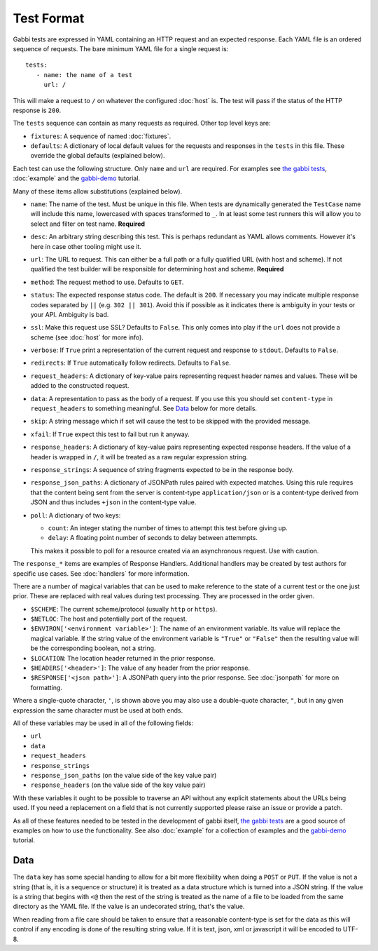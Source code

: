 Test Format
===========

Gabbi tests are expressed in YAML containing an HTTP request and an
expected response. Each YAML file is an ordered sequence of requests.
The bare minimum YAML file for a single request is::

    tests:
       - name: the name of a test
         url: /

This will make a request to ``/`` on whatever the configured
:doc:`host` is. The test will pass if the status of the HTTP response
is ``200``.

The ``tests`` sequence can contain as many requests as required.
Other top level keys are:

* ``fixtures``: A sequence of named :doc:`fixtures`.
* ``defaults``: A dictionary of local default values for the requests and
  responses in the ``tests`` in this file. These override the global
  defaults (explained below).

Each test can use the following structure. Only ``name`` and ``url``
are required. For examples see `the gabbi tests`_, :doc:`example`
and the `gabbi-demo`_ tutorial.

Many of these items allow substitutions (explained below).

* ``name``: The name of the test. Must be unique in this file. When
  tests are dynamically generated the ``TestCase`` name will include
  this name, lowercased with spaces transformed to ``_``. In at least
  some test runners this will allow you to select and filter on test
  name. **Required**
* ``desc``: An arbitrary string describing this test. This is perhaps
  redundant as YAML allows comments. However it's here in case other
  tooling might use it.
* ``url``: The URL to request. This can either be a full path or a
  fully qualified URL (with host and scheme). If not qualified the
  test builder will be responsible for determining host and scheme.
  **Required**
* ``method``: The request method to use. Defaults to ``GET``.
* ``status``: The expected response status code. The default is
  ``200``. If necessary you may indicate multiple response codes
  separated by ``||`` (e.g. ``302 || 301``). Avoid this if possible as
  it indicates there is ambiguity in your tests or your API. Ambiguity
  is bad.
* ``ssl``: Make this request use SSL? Defaults to ``False``. This only
  comes into play if the ``url`` does not provide a scheme (see
  :doc:`host` for more info).
* ``verbose``: If ``True`` print a representation of the current
  request and response to ``stdout``. Defaults to ``False``.
* ``redirects``: If ``True`` automatically follow redirects. Defaults
  to ``False``.
* ``request_headers``: A dictionary of key-value pairs representing
  request header names and values. These will be added to the
  constructed request.
* ``data``: A representation to pass as the body of a request. If you
  use this you should set ``content-type`` in ``request_headers`` to
  something meaningful. See `Data`_ below for more details.
* ``skip``: A string message which if set will cause the test to be
  skipped with the provided message.
* ``xfail``: If ``True`` expect this test to fail but run it anyway.
* ``response_headers``: A dictionary of key-value pairs representing
  expected response headers. If the value of a header is wrapped in
  ``/``, it will be treated as a raw regular expression string.
* ``response_strings``: A sequence of string fragments expected to be
  in the response body.
* ``response_json_paths``: A dictionary of JSONPath rules paired with
  expected matches. Using this rule requires that the content being
  sent from the server is content-type ``application/json`` or is
  a content-type derived from JSON and thus includes ``+json`` in
  the content-type value.
* ``poll``: A dictionary of two keys:

  * ``count``: An integer stating the number of times to attempt
    this test before giving up.
  * ``delay``: A floating point number of seconds to delay between
    attemmpts.

  This makes it possible to poll for a resource created via an
  asynchronous request. Use with caution.

The ``response_*`` items are examples of Response Handlers. Additional
handlers may be created by test authors for specific use cases. See
:doc:`handlers` for more information.

There are a number of magical variables that can be used to make
reference to the state of a current test or the one just prior. These
are replaced with real values during test processing. They are
processed in the order given.

* ``$SCHEME``: The current scheme/protocol (usually ``http`` or ``https``).
* ``$NETLOC``: The host and potentially port of the request.
* ``$ENVIRON['<environment variable>']``: The name of an environment
  variable. Its value will replace the magical variable. If the
  string value of the environment variable is ``"True"`` or
  ``"False"`` then the resulting value will be the corresponding
  boolean, not a string.
* ``$LOCATION``: The location header returned in the prior response.
* ``$HEADERS['<header>']``: The value of any header from the
  prior response.
* ``$RESPONSE['<json path>']``: A JSONPath query into the prior
  response. See :doc:`jsonpath` for more on formatting.

Where a single-quote character, ``'``, is shown above you may also use a
double-quote character, ``"``, but in any given expression the same
character must be used at both ends.

All of these variables may be used in all of the following fields:

* ``url``
* ``data``
* ``request_headers``
* ``response_strings``
* ``response_json_paths`` (on the value side of the key value pair)
* ``response_headers`` (on the value side of the key value pair)

With these variables it ought to be possible to traverse an API without any
explicit statements about the URLs being used. If you need a
replacement on a field that is not currently supported please raise
an issue or provide a patch.

As all of these features needed to be tested in the development of
gabbi itself, `the gabbi tests`_ are a good source of examples on how
to use the functionality. See also :doc:`example` for a collection
of examples and the `gabbi-demo`_ tutorial.

Data
----

The ``data`` key has some special handing to allow for a bit more
flexibility when doing a ``POST`` or ``PUT``. If the value is not a
string (that is, it is a sequence or structure) it is treated as a
data structure which is turned into a JSON string. If the value is a
string that begins with ``<@`` then the rest of the string is treated
as the name of a file to be loaded from the same directory as the YAML
file. If the value is an undecorated string, that's the value.

When reading from a file care should be taken to ensure that a
reasonable content-type is set for the data as this will control if any
encoding is done of the resulting string value. If it is text, json, xml
or javascript it will be encoded to UTF-8.

.. _the gabbi tests: https://github.com/cdent/gabbi/tree/master/gabbi/gabbits_intercept
.. _gabbi-demo: https://github.com/cdent/gabbi-demo
